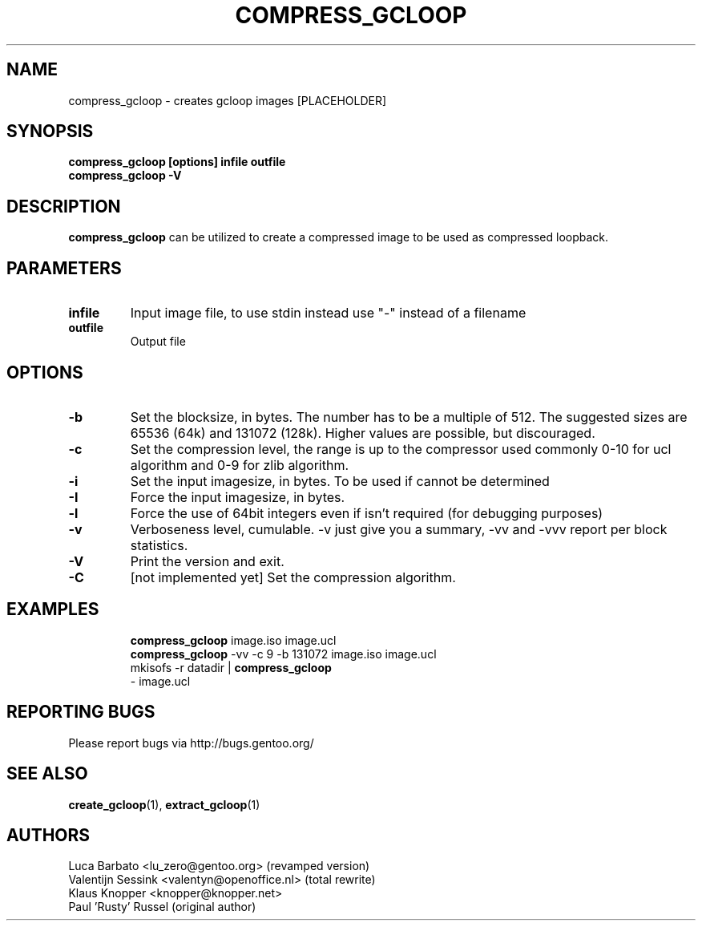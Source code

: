 .TH "COMPRESS_GCLOOP" "6" "Jun 2004" "gcloop 1.00" "gcloop"
.SH NAME
compress_gcloop \- creates gcloop images [PLACEHOLDER]
.SH SYNOPSIS
.B compress_gcloop [options] infile outfile
.br
.B compress_gcloop -V
.SH DESCRIPTION
\fBcompress_gcloop\fR can be utilized to create a compressed 
image to be used as compressed loopback.
.SH PARAMETERS
.TP
.BR infile
Input image file, to use stdin instead use "-" instead of a filename
.TP
.BR outfile
Output file
.SH OPTIONS
.TP
.BR -b 
Set the blocksize, in bytes. The number has to be a multiple of 512.
The suggested sizes are 65536 (64k) and 131072 (128k). Higher values
are possible, but discouraged.
.TP
.BR -c
Set the compression level, the range is up to the compressor used
commonly 0-10 for ucl algorithm and 0-9 for zlib algorithm.
.TP
.BR -i
Set the input imagesize, in bytes. To be used if cannot be determined
.TP
.BR -I
Force the input imagesize, in bytes.
.TP
.BR -l
Force the use of 64bit integers even if isn't required (for debugging purposes)
.TP
.BR -v
Verboseness level, cumulable. -v just give you a summary, -vv and -vvv
report per block statistics.
.TP
.BR -V
Print the version and exit.
.TP
.BR -C
\&[not implemented yet]
Set the compression algorithm.
.TP
.SH "EXAMPLES"
.B compress_gcloop
image.iso image.ucl
.br
.B compress_gcloop
-vv -c 9 -b 131072 image.iso image.ucl
.br
mkisofs -r datadir |
.B compress_gcloop
 - image.ucl
.SH "REPORTING BUGS"
Please report bugs via http://bugs.gentoo.org/
.SH "SEE ALSO"
.BR create_gcloop (1),
.BR extract_gcloop (1)
.SH AUTHORS
Luca Barbato <lu_zero@gentoo.org> (revamped version)
.br
Valentijn Sessink <valentyn@openoffice.nl>  (total rewrite)
.br
Klaus Knopper <knopper@knopper.net>
.br
Paul 'Rusty' Russel (original author)

